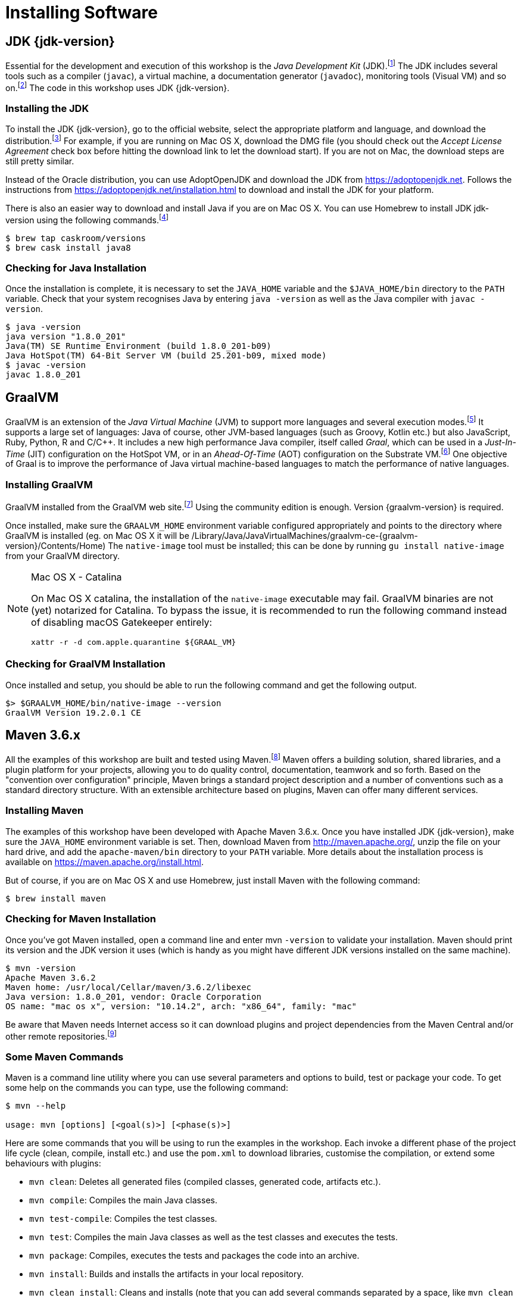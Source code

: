 [[introduction-installing]]
= Installing Software

== JDK {jdk-version}

Essential for the development and execution of this workshop is the _Java Development Kit_ (JDK).footnote:[Java http://www.oracle.com/technetwork/java/javase]
The JDK includes several tools such as a compiler (`javac`), a virtual machine, a documentation generator (`javadoc`), monitoring tools (Visual VM) and so on.footnote:[Visual VM https://visualvm.github.io]
The code in this workshop uses JDK {jdk-version}.

=== Installing the JDK

To install the JDK {jdk-version}, go to the official website, select the appropriate platform and language, and download the distribution.footnote:[Java Website http://www.oracle.com/technetwork/java/javase/downloads/index.html]
For example, if you are running on Mac OS X, download the DMG file (you should check out the _Accept License Agreement_ check box before hitting the download link to let the download start).
If you are not on Mac, the download steps are still pretty similar.

Instead of the Oracle distribution, you can use AdoptOpenJDK and download the JDK from https://adoptopenjdk.net.
Follows the instructions from https://adoptopenjdk.net/installation.html to download and install the JDK for your platform.

There is also an easier way to download and install Java if you are on Mac OS X.
You can use Homebrew to install JDK jdk-version using the following commands.footnote:[Homebrew https://brew.sh]

[source,shell]
----
$ brew tap caskroom/versions
$ brew cask install java8
----

=== Checking for Java Installation

Once the installation is complete, it is necessary to set the `JAVA_HOME` variable and the `$JAVA_HOME/bin` directory to the `PATH` variable.
Check that your system recognises Java by entering `java -version` as well as the Java compiler with `javac -version`.

[source,shell]
----
$ java -version
java version "1.8.0_201"
Java(TM) SE Runtime Environment (build 1.8.0_201-b09)
Java HotSpot(TM) 64-Bit Server VM (build 25.201-b09, mixed mode)
$ javac -version
javac 1.8.0_201
----

== GraalVM

GraalVM is an extension of the _Java Virtual Machine_ (JVM) to support more languages and several execution modes.footnote:[GraalVM https://www.graalvm.org]
It supports a large set of languages:
Java of course, other JVM-based languages (such as Groovy, Kotlin etc.) but also JavaScript, Ruby, Python, R and  C/C++.
It includes a new high performance Java compiler, itself called _Graal_, which can be used in a _Just-In-Time_ (JIT) configuration on the HotSpot VM, or in an _Ahead-Of-Time_ (AOT) configuration on the Substrate VM.footnote:[SubstrateVM https://github.com/oracle/graal/tree/master/substratevm]
One objective of Graal is to improve the performance of Java virtual machine-based languages to match the performance of native languages.

=== Installing GraalVM

GraalVM installed from the GraalVM web site.footnote:[GraalVM Download https://www.graalvm.org/downloads]
Using the community edition is enough.
Version {graalvm-version} is required.

Once installed, make sure the `GRAALVM_HOME` environment variable configured appropriately and points to the directory where GraalVM is installed (eg. on Mac OS X it will be /Library/Java/JavaVirtualMachines/graalvm-ce-{graalvm-version}/Contents/Home)
The `native-image` tool must be installed;
this can be done by running `gu install native-image` from your GraalVM directory.

[NOTE]
.Mac OS X - Catalina
====
On Mac OS X catalina, the installation of the `native-image` executable may fail.
GraalVM binaries are not (yet) notarized for Catalina.
To bypass the issue, it is recommended to run the following command instead of disabling macOS Gatekeeper entirely:
[source,shell]
-----
xattr -r -d com.apple.quarantine ${GRAAL_VM}
-----
====

=== Checking for GraalVM Installation

Once installed and setup, you should be able to run the following command and get the following output.

[source,shell]
-----
$> $GRAALVM_HOME/bin/native-image --version
GraalVM Version 19.2.0.1 CE
-----

== Maven 3.6.x

All the examples of this workshop are built and tested using Maven.footnote:[Maven https://maven.apache.org]
Maven offers a building solution, shared libraries, and a plugin platform for your projects, allowing you to do quality control, documentation, teamwork and so forth.
Based on the "convention over configuration" principle, Maven brings a standard project description and a number of conventions such as a standard directory structure.
With an extensible architecture based on plugins, Maven can offer many different services.

=== Installing Maven

The examples of this workshop have been developed with Apache Maven 3.6.x.
Once you have installed JDK {jdk-version}, make sure the `JAVA_HOME` environment variable is set.
Then, download Maven from http://maven.apache.org/, unzip the file on your hard drive, and add the `apache-maven/bin` directory to your `PATH` variable.
More details about the installation process is available on https://maven.apache.org/install.html.

But of course, if you are on Mac OS X and use Homebrew, just install Maven with the following command:

[source,shell]
----
$ brew install maven
----

=== Checking for Maven Installation

Once you've got Maven installed, open a command line and enter mvn `-version` to validate your installation.
Maven should print its version and the JDK version it uses (which is handy as you might have different JDK versions installed on the same machine).

[source,shell]
----
$ mvn -version
Apache Maven 3.6.2
Maven home: /usr/local/Cellar/maven/3.6.2/libexec
Java version: 1.8.0_201, vendor: Oracle Corporation
OS name: "mac os x", version: "10.14.2", arch: "x86_64", family: "mac"
----

Be aware that Maven needs Internet access so it can download plugins and project dependencies from the Maven Central and/or other remote repositories.footnote:[Maven Central https://search.maven.org]

=== Some Maven Commands

Maven is a command line utility where you can use several parameters and options to build, test or package your code.
To get some help on the commands you can type, use the following command:

[source,shell]
----
$ mvn --help

usage: mvn [options] [<goal(s)>] [<phase(s)>]
----

Here are some commands that you will be using to run the examples in the workshop.
Each invoke a different phase of the project life cycle (clean, compile, install etc.) and use the `pom.xml` to download libraries, customise the compilation, or extend some behaviours with plugins:

* `mvn clean`: Deletes all generated files (compiled classes, generated code, artifacts etc.).
* `mvn compile`: Compiles the main Java classes.
* `mvn test-compile`: Compiles the test classes.
* `mvn test`: Compiles the main Java classes as well as the test classes and executes the tests.
* `mvn package`: Compiles, executes the tests and packages the code into an archive.
* `mvn install`: Builds and installs the artifacts in your local repository.
* `mvn clean install`: Cleans and installs (note that you can add several commands separated by a space, like `mvn clean compile test`).

== cUrl

To invoke the REST Web Services described in this workshop, we often use cURL.footnote:[cURL https://curl.haxx.se]
cURL is a command line tool and library to do reliable data transfers with various protocols, including HTTP.
It is free, open source (available under the MIT Licence) and has been ported to several operating systems.

== Installing cURL

If you are on Mac OS X and if you have installed Homebrew, then installing cURL is just a matter of a single command.footnote:[Homebrew https://brew.sh]
Open your terminal and install cURL with the following command:

[source,shell]
----
$ brew install curl
----

== Checking for cURL Installation

Once installed, check for cURL by running `curl --version` in the terminal.
It should display cURL version:

[source,shell]
----
$ curl --version
curl 7.54.0 (x86_64-apple-darwin17.0) libcurl/7.54.0 LibreSSL/2.0.20 zlib/1.2.11 nghttp2/1.24.0
Protocols: dict file ftp ftps gopher http https imap imaps ldap ldaps pop3 pop3s rtsp smb smbs smtp smtps telnet tftp
Features: AsynchDNS IPv6 Largefile GSS-API Kerberos SPNEGO NTLM NTLM_WB SSL libz HTTP2 UnixSockets HTTPS-proxy
----

== Some cURL Commands

cURL is a command line utility where you can use several parameters and options to invoke URLs.
You invoke `curl` with zero, one or several command-line options to accompany the URL (or set of URLs) you want the transfer to be about.
cURL supports over two hundred different options and I would recommend reading the documentation for more help.footnote:[cURL commands https://ec.haxx.se/cmdline.html]
To get some help on the commands and options you can type, use the following command:

[source,shell]
----
$ curl --help

Usage: curl [options...] <url>
----

You can also opt to use `curl --manual` which will output the entire man page for cURL plus an appended tutorial for the most common use cases.

Here are some commands that you will be using to invoke the RESTful web service examples in this workshop.

* `curl http://localhost:8083/api/heroes/hello`: HTTP GET on a given URL.
* `curl -X GET http://localhost:8083/api/heroes/hello`: Same effect as the previous command, an HTTP GET on a given URL.
* `curl -v http://localhost:8083/api/heroes/hello`: HTTP GET on a given URL with verbose mode on.
* `curl -H 'Content-Type: application/json' http://localhost:8083/api/heroes/hello`: HTTP GET on a given URL passing the JSON Content Type in the HTTP Header.
* `curl -X DELETE http://localhost:8083/api/heroes/1`: HTTP DELETE on a given URL.

== Formatting the cURL JSON Output

Very often when using cURL to invoke a RESTful web service, we get some JSON payload.
cURL does not format this JSON, so you will get a flat String such as:

[source,shell]
----
$ curl http://localhost:8083/api/heroes
[{"id":"1","name":"Chewbacca","level":"14"},{"id":"2","name":"Wonder Woman","level":"15"},{"id":"3","name":"Anakin Skywalker","level":"8"}]
----

But what we really want is to format the JSON payload so it is easier to read.
For that, there is a neat utility tool called jq that we could use.
jq is a tool for processing JSON inputs, applying the given filter to its JSON text inputs and producing the filter's results as JSON on standard output.footnote:[jq https://stedolan.github.io/jq]
You can install it on Mac OSX with a simple `brew install jq`.
Once installed, it's just a matter of piping the cURL output to jq like this:

[source,shell]
----
$ curl http://localhost:8083/api/heroes | jq
[
  {
    "id": "1",
    "name": "Chewbacca",
    "lastName": "14"
  },
  {
    "id": "2",
    "name": "Wonder Woman",
    "lastName": "15"
  },
  {
    "id": "3",
    "name": "Anakin Skywalker",
    "lastName": "8"
  }
]
----

== Docker

Our infrastructure is going to use Docker to ease the installation of the different technical services (database, monitoring...).
So for this, we need to install `docker` and `docker-compose`
Installation instructions are available on the following page:

* Mac OS X - https://docs.docker.com/docker-for-mac/install/
* Windows - https://docs.docker.com/docker-for-windows/install/
* CentOS - https://docs.docker.com/install/linux/docker-ce/centos/
* Debian - https://docs.docker.com/install/linux/docker-ce/debian/
* Fedora - https://docs.docker.com/install/linux/docker-ce/fedora/
* Ubuntu - https://docs.docker.com/install/linux/docker-ce/ubuntu/

On Linux, don't forget the post-execution steps described on https://docs.docker.com/install/linux/linux-postinstall/.

== Checking your docker installation

Once installed, check that both `docker` and `docker-compose` are available in your `PATH`:

[source, shell]
-----
❯ docker version
Client: Docker Engine - Community
Version:           19.03.2
API version:       1.40
Go version:        go1.12.8
Git commit:        6a30dfc
Built:             Thu Aug 29 05:26:49 2019
OS/Arch:           darwin/amd64
Experimental:      false

Server: Docker Engine - Community
Engine:
Version:          19.03.2
API version:      1.40 (minimum version 1.12)
Go version:       go1.12.8
Git commit:       6a30dfc
Built:            Thu Aug 29 05:32:21 2019
OS/Arch:          linux/amd64
Experimental:     false
containerd:
Version:          v1.2.6
GitCommit:        894b81a4b802e4eb2a91d1ce216b8817763c29fb
runc:
Version:          1.0.0-rc8
GitCommit:        425e105d5a03fabd737a126ad93d62a9eeede87f
docker-init:
Version:          0.18.0
GitCommit:        fec3683

> docker-compose version
docker-compose version 1.24.1, build 4667896b
docker-py version: 3.7.3
CPython version: 3.6.8
OpenSSL version: OpenSSL 1.1.0j  20 Nov 2018
-----

Finally, run your first container as follows:

[source, shell]
-----
>  docker run hello-world

Hello from Docker!
This message shows that your installation appears to be working correctly.

To generate this message, Docker took the following steps:
1. The Docker client contacted the Docker daemon.
2. The Docker daemon pulled the "hello-world" image from the Docker Hub.
(amd64)
3. The Docker daemon created a new container from that image which runs the
executable that produces the output you are currently reading.
4. The Docker daemon streamed that output to the Docker client, which sent it
to your terminal.

To try something more ambitious, you can run an Ubuntu container with:
$ docker run -it ubuntu bash

Share images, automate workflows, and more with a free Docker ID:
 https://hub.docker.com/

For more examples and ideas, visit:
 https://docs.docker.com/get-started/
-----

== Recap

Just make sure the following commands work on your machine

[source,shell]
----
$ java -version
$ mvn -version
$ curl --version
$ docker version
$ docker-compose version
----
